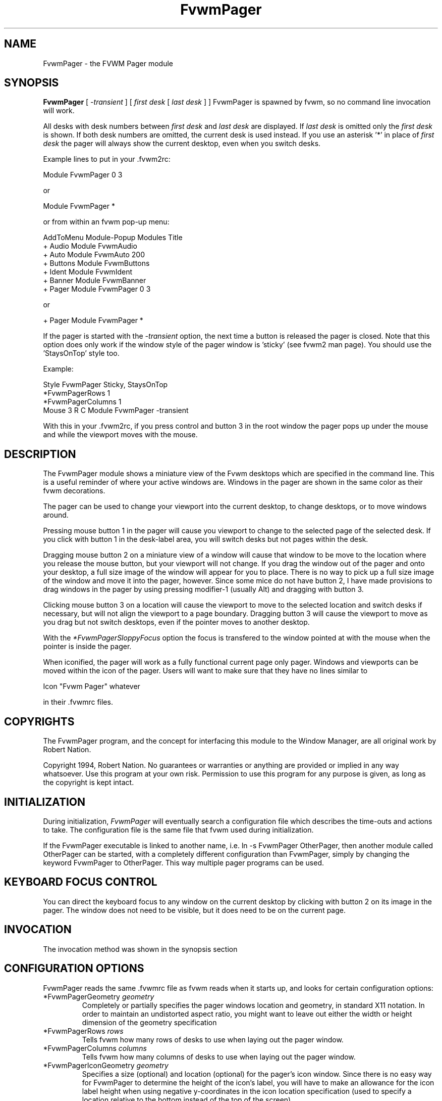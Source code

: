 .\" t
.\" @(#)FvwmPager.1	1/12/94
.TH FvwmPager 1 "7 May 1999"
.UC
.SH NAME
FvwmPager \- the FVWM Pager module
.SH SYNOPSIS
\fBFvwmPager\fP [ \fI-transient\fP ] [ \fIfirst desk\fP [ \fIlast desk\fP ] ]
FvwmPager is spawned by fvwm, so no command line invocation will work.

All desks with desk numbers between \fIfirst desk\fP and \fIlast desk\fP are
displayed. If \fIlast desk\fP is omitted only the \fIfirst desk\fP is shown.
If both desk numbers are omitted, the current desk is used instead. If you
use an asterisk '*' in place of \fIfirst desk\fP the pager will always show
the current desktop, even when you switch desks.

Example lines to put in your .fvwm2rc:

.nf
.sp
Module FvwmPager 0 3
.sp
.fi
or
.nf
.sp
Module FvwmPager *
.sp
.fi
or from within an fvwm pop-up menu:
.nf
.sp
AddToMenu Module-Popup Modules      Title
+                      Audio        Module FvwmAudio
+                      Auto         Module FvwmAuto 200
+                      Buttons      Module FvwmButtons
+                      Ident        Module FvwmIdent
+                      Banner       Module FvwmBanner
+                      Pager        Module FvwmPager 0 3
.sp
.fi
or
.nf
.sp
+                      Pager        Module FvwmPager *
.sp
.fi

If the pager is started with the \fI-transient\fP option, the next time
a button is released the pager is closed. Note that this option does
only work if the window style of the pager window is 'sticky' (see fvwm2
man page). You should use the 'StaysOnTop' style too.

Example:

.nf
.sp
Style FvwmPager Sticky, StaysOnTop
*FvwmPagerRows       1
*FvwmPagerColumns    1
Mouse 3 R C Module FvwmPager -transient
.sp
.fi

With this in your .fvwm2rc, if you press control and button 3 in the root
window the pager pops up under the mouse and while the viewport moves with
the mouse.


.SH DESCRIPTION
The FvwmPager module shows a miniature view of the Fvwm desktops which
are specified in the command line. This is a useful reminder of where
your active windows are. Windows in the pager are shown in the same
color as their fvwm decorations.

The pager can be used to change your viewport into the current
desktop, to change desktops, or to move windows around.

Pressing mouse button 1 in the pager will cause you viewport to
change to the selected page of the selected desk. If you click with
button 1 in the desk-label area, you will switch desks but not
pages within the desk.

Dragging mouse button 2 on a miniature view of a window will cause
that window to be move to the location where you release the mouse
button, but your viewport will not change. If you drag the window
out of the pager and onto your desktop, a full size image of
the window will appear for you to place. There is no way to
pick up a full size image of the window and move it into the pager,
however. Since some mice do not have button 2, I have made provisions to drag
windows in the pager by using pressing modifier-1 (usually Alt) and dragging
with button 3.

Clicking mouse button 3 on a location will cause the viewport to move
to the selected location and switch desks if necessary, but will not
align the viewport to a page boundary. Dragging button 3 will
cause the viewport to move as you drag but not switch desktops, even
if the pointer moves to another desktop.

With the \fI*FvwmPagerSloppyFocus\fP option the focus is transfered
to the window pointed at with the mouse when the pointer is inside
the pager.

When iconified, the pager will work as a fully functional current page
only pager. Windows and viewports can be moved within the icon of the
pager. Users will want to make sure that they have no lines similar to
.nf
.sp
Icon "Fvwm Pager" whatever
.sp
.fi
in their .fvwmrc files.


.SH COPYRIGHTS
The FvwmPager program, and the concept for
interfacing this module to the Window Manager, are all original work
by Robert Nation.

Copyright 1994, Robert Nation. No guarantees or warranties or anything
are provided or implied in any way whatsoever. Use this program at your
own risk. Permission to use this program for any purpose is given,
as long as the copyright is kept intact.


.SH INITIALIZATION
During initialization, \fIFvwmPager\fP will eventually search a
configuration file which describes the time-outs and actions to take.
The configuration file is the same file that fvwm used during initialization.

If the FvwmPager executable is linked to another name, i.e. ln -s
FvwmPager OtherPager, then another module called OtherPager can be
started, with a completely different configuration than FvwmPager,
simply by changing the keyword  FvwmPager to OtherPager. This way multiple
pager programs can be used.

.SH KEYBOARD FOCUS CONTROL
You can direct the keyboard focus to any window on the current desktop
by clicking with button 2 on its image in the pager. The window does
not need to be visible, but it does need to be on the current page.

.SH INVOCATION
The invocation method was shown in the synopsis section

.SH CONFIGURATION OPTIONS
FvwmPager reads the same .fvwmrc file as fvwm reads when it starts up,
and looks for certain configuration options:

.IP "*FvwmPagerGeometry \fIgeometry\fP"
Completely or partially specifies the pager windows location and
geometry, in standard X11 notation.
In order to maintain an undistorted aspect ratio, you might
want to leave out either the width or height dimension of the
geometry specification

.IP "*FvwmPagerRows \fIrows\fP"
Tells fvwm how many rows of desks to use when laying out the pager
window.

.IP "*FvwmPagerColumns \fIcolumns\fP"
Tells fvwm how many columns of desks to use when laying out the pager
window.

.IP "*FvwmPagerIconGeometry \fIgeometry\fP"
Specifies a size (optional) and location (optional) for the pager's icon
window. Since there is no easy way for FvwmPager to determine the height of the
icon's label, you will have to make an allowance for the icon  label height
when using negative y-coordinates in the icon location specification (used to
specify a location relative to the bottom instead of the top of the screen).

.IP "*FvwmPagerStartIconic"
Causes the pager to start iconified.

.IP "*FvwmPagerNoStartIconic"
Causes the pager to start normally.  Useful for canceling the effect
of the \fIStartIconic\fP option.

.IP "*FvwmPagerLabelsBelow"
Causes the pager to draw desk labels below the corresponding desk.

.IP "*FvwmPagerLabelsAbove"
Causes the pager to draw desk labels above the corresponding desk.
Useful for canceling the effect of the \fILabelsBelow\fP option.

.IP "*FvwmPagerShapeLabels"
Causes the pager to hide the labels of all but the current desk. This
turns off label hilighting.

.IP "*FvwmPagerNoShapeLabels"
Causes the pager to show the labels of all visible desks.
Useful for canceling the effect of the \fIShapeLabels\fP option.

.IP "*FvwmPagerFont \fIfont-name\fP"
Specified a font to use to label the desktops.  If \fIfont_name\fP is
"none" then no desktop labels will be displayed.

.IP "*FvwmPagerSmallFont \fIfont-name\fP"
Specified a font to use to label the window names in the pager. If not
specified, the window labels will be omitted. Window labels seem to
be fairly useless for desktop scales of 32 or greater.  If \fIfont_name\fP
is "none" then no window names will be displayed.

.IP "*FvwmPagerFore \fIcolor\fP"
Specifies the color to use to write the desktop labels, and
to draw the page-grid lines.

.IP "*FvwmPagerBack \fIcolor\fP"
Specifies the background color for the window.

.IP "*FvwmPagerHilight \fIcolor\fP"
The active page and desk label will be highlighted by using this
background pattern instead of the normal background.

.IP "*FvwmPagerHilightPixmap \fIpixmap\fP"
The active page will be highlighted by using this background pattern
instead of the normal background.

.IP "*FvwmPagerDeskHilight"
Hilight the active page with the current hilight color/pixmap. Useful
for canceling the effect of the \fINoDeskHilight\fP option.

.IP "*FvwmPagerNoDeskHilight"
Don't hilight the active page.

.IP "*FvwmPagerWindowColors \fIfore back hiFore hiBack\fP"
Change the normal/highlight colors of the windows. \fIfore\fP and
\fIhiFore\fP specify the colors as used for the font inside the windows.
\fIback\fP and \fIhiBack\fP are used to fill the windows with.

.IP "*FvwmPagerWindowLabelFormat \fIformat\fP"
This specifies a printf() like format for the labels in the mini window.
Possible flags are: %t, %i, %c, and %r for the window's title, icon, class,
or resource name, respectively.  The default is "%i".

.IP "*FvwmPagerLabel \fIdesk label\fP"
Assigns the text \fIlabel\fP to desk \fIdesk\fP (or the current desk
if desk is "*") in the pager window. Useful for assigning symbolic names
to desktops, i.e.
.nf
.sp
*FvwmPagerLabel 1 Mail
*FvwmPagerLabel 2 Maker
*FvwmPagerLabel * Matlab
.sp
.fi

.IP "*FvwmPagerDeskColor \fIdesk color\fP"
Assigns the color \fIcolor\fP to desk \fIdesk\fP (or the current desk if
desk is "*") in the pager window. This replaces the background color for
the particular \fIdesk\fP.  This only works when the pager is full sized.
When Iconified, the pager uses the color specified by *FvwmPagerBack.
.sp
\fBTIP:\fP	Try using *FvwmPagerDeskColor in conjunction with
FvwmCpp (or FvwmM4) and FvwmBacker to assign identical
colors to your various desktops and the pager representations.

.IP "*FvwmPagerPixmap \fIpixmap\fP"
Use \fIpixmap\fP as background for the pager.

.IP "*FvwmPagerDeskPixmap \fIdesk pixmap\fP"
Assigns the pixmap \fIcolor\fP to desk \fIdesk\fP (or the current desk if
desk is "*") in the pager window. This replaces the background pixmap for
the particular \fIdesk\fP.
.sp
\fBTIP:\fP Try using *FvwmPagerDeskPixmap in conjunction with FvwmCpp
(or FvwmM4) and FvwmBacker to assign identical pixmaps to your various
desktops and the pager representations.

.IP "*FvwmPagerDeskTopScale \fInumber\fP"
If the geometry is not specified, then a desktop reduction factor is
used to calculate the pager's size. Things in the pager window
are shown at 1/\fInumber\fP of the actual size.

.IP "*FvwmPagerMiniIcons"
Allow the pager to display a window's mini icon in the pager, if it has
one, instead of showing the window's name.

.IP "*FvwmPagerMoveThreshold \fIpixels\fP"
Defines the distance the pointer has to be moved before a window being
dragged with button 2 is actually moved. The default value is three
pixels. If the pointer moved less that this amount the window snaps back
to its original position when the button is released. If \fIpixels\fP is
less than zero the default value is used. The value set with the
\fIMoveThreshold\fP command in fvwm is inherited by FvwmPager but can
be overridden with this option.

.IP "*FvwmPagerSloppyFocus"
If the SloppyFocus option is used, you do not need to click into
the mini window in the pager to give the real window the focus.
Simply putting the pointer over the window inside the pager is
enough.

.IP "*FvwmPagerSolidSeparators"
By default the pages of the virtual desktop are separated by
dashed lines in the pager window.  This option causes FvwmPager to
use solid lines instead.

.IP "*FvwmPagerNoSeparators"
Turns off the lines separating the pages of the virtual desktop.

.IP "*FvwmPagerBalloons [\fItype\fP]"
Show a balloon describing the window when the pointer is moved into
a window in the pager. Currently only the window's icon name is shown.
If \fItype\fP is \fIPager\fP balloons are just shown for an un-iconified
pager; if \fItype\fP is \fIIcon\fP balloons are just shown for an
iconified pager. If \fItype\fP is anything else (or null) balloons are
always shown.

.IP "*FvwmPagerBalloonFore \fIcolor\fP"
Specifies the color for text in the balloon window. If omitted it
defaults to the foreground color for the window being described.

.IP "*FvwmPagerBalloonBack \fIcolor\fP"
Specifies the background color for the balloon window. If omitted it
defaults to the background color for the window being described.

.IP "*FvwmPagerBalloonFont \fIfont-name\fP"
Specifies a font to use for the balloon text. Defaults to \fIfixed\fP.

.IP "*FvwmPagerBalloonBorderWidth \fInumber\fP"
Sets the width of the balloon window's border. Defaults to 1.

.IP "*FvwmPagerBalloonBorderColor \fIcolor\fP"
Sets the color of the balloon window's border. Defaults to black.

.IP "*FvwmPagerBalloonYOffset \fInumber\fP"
The balloon window is positioned to be horizontally centered against
the pager window it is describing. The vertical position may be
set as an offset. Negative offsets of \fI-n\fP are placed \fIn\fP
pixels above the pager window, positive offsets of \fI+n\fP are placed
\fIn\fP pixels below. Offsets of 0 are not permitted, as this would permit
direct transit from pager window to balloon window, causing an event
loop. Defaults to +2. The offset will change sign automatically, as needed,
to keep the balloon on the screen.

.IP "*FvwmPagerBalloonStringFormat \fTformat\fP"
The same as \fI*FvwmPagerWindowLabelFormat\fP, it just specifies the string to
display in the balloons. The default is "%i".

.IP "*FvwmPagerColorset \fIdesk colorset\fP"
Tells the module to use colorset \fIcolorset\fP for \fIdesk\fP.
If you use an asterisk '*' in place of \fIdesk\fP, the colorset is
used on all desks. Please refer to the man page of the FvwmTheme
module for details about colorsets.
.IP "*FvwmPagerBalloonColorset \fIdesk colorset\fP"
Tells the module to use colorset \fIcolorset\fP for balloons on \fIdesk\fP.
If you use an asterisk '*' in place of \fIdesk\fP, the colorset is
used on all desks. Please refer to the man page of the FvwmTheme
module for details about colorsets.
.IP "*FvwmPagerHilightColorset \fIdesk colorset\fP"
Tells the module to use colorset \fIcolorset\fP for hilighting on \fIdesk\fP.
If you use an asterisk '*' in place of \fIdesk\fP, the colorset is
used on all desks. Please refer to the man page of the FvwmTheme
module for details about colorsets.
.IP "*FvwmPagerWindowColorsets \fIcolorset activecolorset\fP"
Uses colorsets in the same way as *FvwmPagerWindowColors.
Please refer to the man page of the FvwmTheme module for details
about colorsets.
.IP "*FvwmPagerWindowBorderWidth \fIn\fP"
Specifies the width of the border drawn around the mini windows. This also sets
the minimum size of the mini windows to (2 * \fIn\fP + 1).
The default is 1;
.IP "*FvwmPagerWindow3DBorders"
Specifies that the mini windows should have a 3d borders based on the
mini window background. This option only works if *FvwmPagerWindowColorsets
is specified.

.SH AUTHOR
Robert Nation
.br
DeskColor patch contributed by Alan Wild
.br
MiniIcons and WindowColors patch contributed by Rob Whapham
.br
Balloons patch by Ric Lister <ric@giccs.georgetown.edu>.
